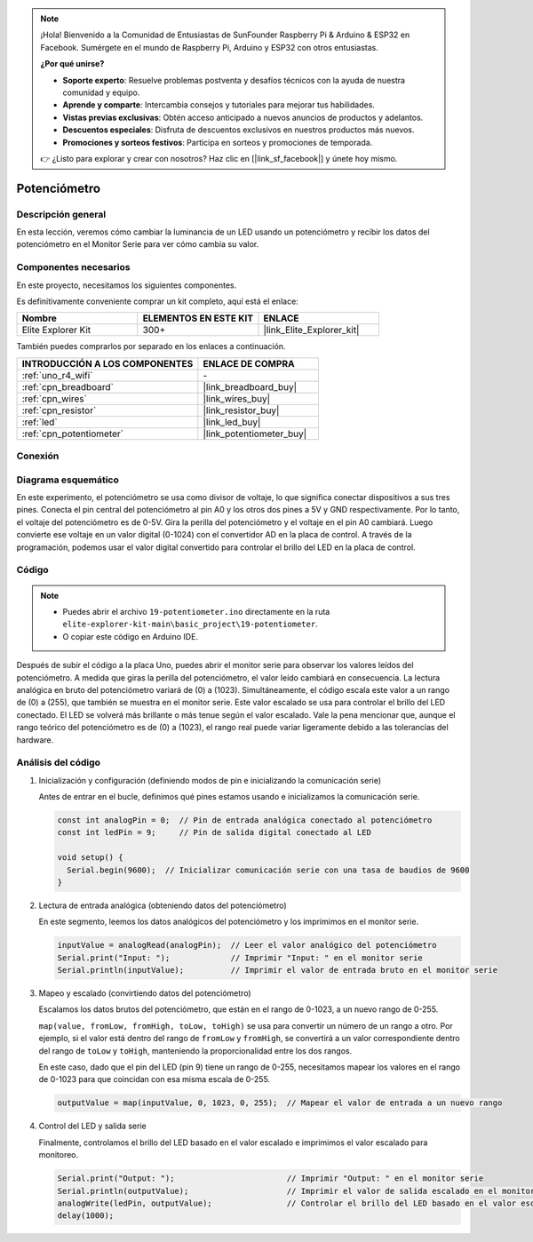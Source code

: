 .. note::

    ¡Hola! Bienvenido a la Comunidad de Entusiastas de SunFounder Raspberry Pi & Arduino & ESP32 en Facebook. Sumérgete en el mundo de Raspberry Pi, Arduino y ESP32 con otros entusiastas.

    **¿Por qué unirse?**

    - **Soporte experto**: Resuelve problemas postventa y desafíos técnicos con la ayuda de nuestra comunidad y equipo.
    - **Aprende y comparte**: Intercambia consejos y tutoriales para mejorar tus habilidades.
    - **Vistas previas exclusivas**: Obtén acceso anticipado a nuevos anuncios de productos y adelantos.
    - **Descuentos especiales**: Disfruta de descuentos exclusivos en nuestros productos más nuevos.
    - **Promociones y sorteos festivos**: Participa en sorteos y promociones de temporada.

    👉 ¿Listo para explorar y crear con nosotros? Haz clic en [|link_sf_facebook|] y únete hoy mismo.

.. _basic_potentiometer:

Potenciómetro
===========================

.. https://docs.sunfounder.com/projects/r4-basic-kit/en/latest/projects/controlling_an_led_by_potentiometer_uno.html


Descripción general
-----------------------

En esta lección, veremos cómo cambiar la luminancia de un LED usando un potenciómetro y recibir los datos del potenciómetro en el Monitor Serie para ver cómo cambia su valor.

Componentes necesarios
----------------------------

En este proyecto, necesitamos los siguientes componentes. 

Es definitivamente conveniente comprar un kit completo, aquí está el enlace: 

.. list-table::
    :widths: 20 20 20
    :header-rows: 1

    *   - Nombre	
        - ELEMENTOS EN ESTE KIT
        - ENLACE
    *   - Elite Explorer Kit
        - 300+
        - |link_Elite_Explorer_kit|

También puedes comprarlos por separado en los enlaces a continuación.

.. list-table::
    :widths: 30 20
    :header-rows: 1

    *   - INTRODUCCIÓN A LOS COMPONENTES
        - ENLACE DE COMPRA

    *   - :ref:`uno_r4_wifi`
        - \-
    *   - :ref:`cpn_breadboard`
        - |link_breadboard_buy|
    *   - :ref:`cpn_wires`
        - |link_wires_buy|
    *   - :ref:`cpn_resistor`
        - |link_resistor_buy|
    *   - :ref:`led`
        - |link_led_buy|
    *   - :ref:`cpn_potentiometer`
        - |link_potentiometer_buy|


Conexión
----------------------

.. image:: img/19-potentiometer_bb.png
    :align: center
    :width: 70%

Diagrama esquemático
---------------------------

En este experimento, el potenciómetro se usa como divisor de voltaje, lo que significa conectar dispositivos a sus tres pines. Conecta el pin central del potenciómetro al pin A0 y los otros dos pines a 5V y GND respectivamente. Por lo tanto, el voltaje del potenciómetro es de 0-5V. Gira la perilla del potenciómetro y el voltaje en el pin A0 cambiará. Luego convierte ese voltaje en un valor digital (0-1024) con el convertidor AD en la placa de control. A través de la programación, podemos usar el valor digital convertido para controlar el brillo del LED en la placa de control.

.. image:: img/19_potentiometer_schematic.png
   :align: center
   :width: 70%

Código
---------------

.. note::

    * Puedes abrir el archivo ``19-potentiometer.ino`` directamente en la ruta ``elite-explorer-kit-main\basic_project\19-potentiometer``.
    * O copiar este código en Arduino IDE.

.. raw:: html

    <iframe src=https://create.arduino.cc/editor/sunfounder01/fb09e333-4057-40d8-8485-0de2d88c06c1/preview?embed style="height:510px;width:100%;margin:10px 0" frameborder=0></iframe>

Después de subir el código a la placa Uno, puedes abrir el monitor serie para observar los valores leídos del potenciómetro. A medida que giras la perilla del potenciómetro, el valor leído cambiará en consecuencia. La lectura analógica en bruto del potenciómetro variará de \(0\) a \(1023\). Simultáneamente, el código escala este valor a un rango de \(0\) a \(255\), que también se muestra en el monitor serie. Este valor escalado se usa para controlar el brillo del LED conectado. El LED se volverá más brillante o más tenue según el valor escalado. Vale la pena mencionar que, aunque el rango teórico del potenciómetro es de \(0\) a \(1023\), el rango real puede variar ligeramente debido a las tolerancias del hardware.

Análisis del código
------------------------

#. Inicialización y configuración (definiendo modos de pin e inicializando la comunicación serie)

   Antes de entrar en el bucle, definimos qué pines estamos usando e inicializamos la comunicación serie.

   .. code-block:: arduino

      const int analogPin = 0;  // Pin de entrada analógica conectado al potenciómetro
      const int ledPin = 9;     // Pin de salida digital conectado al LED

      void setup() {
        Serial.begin(9600);  // Inicializar comunicación serie con una tasa de baudios de 9600
      }

#. Lectura de entrada analógica (obteniendo datos del potenciómetro)

   En este segmento, leemos los datos analógicos del potenciómetro y los imprimimos en el monitor serie.

   .. code-block:: arduino

        inputValue = analogRead(analogPin);  // Leer el valor analógico del potenciómetro
        Serial.print("Input: ");             // Imprimir "Input: " en el monitor serie
        Serial.println(inputValue);          // Imprimir el valor de entrada bruto en el monitor serie

#. Mapeo y escalado (convirtiendo datos del potenciómetro)

   Escalamos los datos brutos del potenciómetro, que están en el rango de 0-1023, a un nuevo rango de 0-255.

   ``map(value, fromLow, fromHigh, toLow, toHigh)`` se usa para convertir un número de un rango a otro. Por ejemplo, si el valor está dentro del rango de ``fromLow`` y ``fromHigh``, se convertirá a un valor correspondiente dentro del rango de ``toLow`` y ``toHigh``, manteniendo la proporcionalidad entre los dos rangos.

   En este caso, dado que el pin del LED (pin 9) tiene un rango de 0-255, necesitamos mapear los valores en el rango de 0-1023 para que coincidan con esa misma escala de 0-255.

   .. code-block:: arduino

      outputValue = map(inputValue, 0, 1023, 0, 255);  // Mapear el valor de entrada a un nuevo rango

#. Control del LED y salida serie

   Finalmente, controlamos el brillo del LED basado en el valor escalado e imprimimos el valor escalado para monitoreo.

   .. code-block:: arduino

      Serial.print("Output: ");                        // Imprimir "Output: " en el monitor serie
      Serial.println(outputValue);                     // Imprimir el valor de salida escalado en el monitor serie
      analogWrite(ledPin, outputValue);                // Controlar el brillo del LED basado en el valor escalado
      delay(1000);     